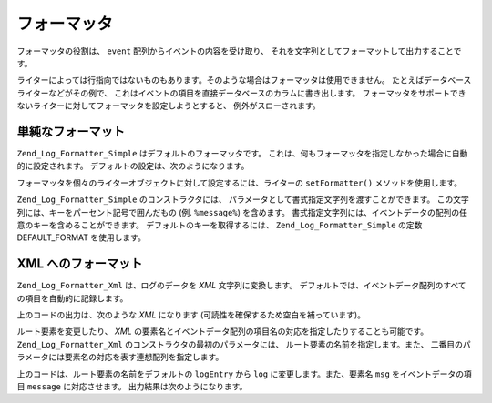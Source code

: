 .. _zend.log.formatters:

フォーマッタ
======

フォーマッタの役割は、 ``event`` 配列からイベントの内容を受け取り、
それを文字列としてフォーマットして出力することです。

ライターによっては行指向ではないものもあります。そのような場合はフォーマッタは使用できません。
たとえばデータベースライターなどがその例で、
これはイベントの項目を直接データベースのカラムに書き出します。
フォーマッタをサポートできないライターに対してフォーマッタを設定しようとすると、
例外がスローされます。

.. _zend.log.formatters.simple:

単純なフォーマット
---------

``Zend_Log_Formatter_Simple`` はデフォルトのフォーマッタです。
これは、何もフォーマッタを指定しなかった場合に自動的に設定されます。
デフォルトの設定は、次のようになります。

.. code-block:: php
   :linenos:

   $format = '%timestamp% %priorityName% (%priority%): %message%' . PHP_EOL;
   $formatter = new Zend_Log_Formatter_Simple($format);

フォーマッタを個々のライターオブジェクトに対して設定するには、ライターの
``setFormatter()`` メソッドを使用します。

.. code-block:: php
   :linenos:

   $writer = new Zend_Log_Writer_Stream('php://output');
   $formatter = new Zend_Log_Formatter_Simple('hello %message%' . PHP_EOL);
   $writer->setFormatter($formatter);

   $logger = new Zend_Log();
   $logger->addWriter($writer);

   $logger->info('there');

   // "hello there" と出力します

``Zend_Log_Formatter_Simple`` のコンストラクタには、
パラメータとして書式指定文字列を渡すことができます。
この文字列には、キーをパーセント記号で囲んだもの (例. ``%message%``) を含めます。
書式指定文字列には、イベントデータの配列の任意のキーを含めることができます。
デフォルトのキーを取得するには、 ``Zend_Log_Formatter_Simple`` の定数 DEFAULT_FORMAT
を使用します。

.. _zend.log.formatters.xml:

XML へのフォーマット
------------

``Zend_Log_Formatter_Xml`` は、ログのデータを *XML* 文字列に変換します。
デフォルトでは、イベントデータ配列のすべての項目を自動的に記録します。

.. code-block:: php
   :linenos:

   $writer = new Zend_Log_Writer_Stream('php://output');
   $formatter = new Zend_Log_Formatter_Xml();
   $writer->setFormatter($formatter);

   $logger = new Zend_Log();
   $logger->addWriter($writer);

   $logger->info('通知メッセージ');

上のコードの出力は、次のような *XML* になります
(可読性を確保するため空白を補っています)。

.. code-block:: xml
   :linenos:

   <logEntry>
     <timestamp>2007-04-06T07:24:37-07:00</timestamp>
     <message>通知メッセージ</message>
     <priority>6</priority>
     <priorityName>INFO</priorityName>
   </logEntry>

ルート要素を変更したり、 *XML*
の要素名とイベントデータ配列の項目名の対応を指定したりすることも可能です。
``Zend_Log_Formatter_Xml`` のコンストラクタの最初のパラメータには、
ルート要素の名前を指定します。また、
二番目のパラメータには要素名の対応を表す連想配列を指定します。

.. code-block:: php
   :linenos:

   $writer = new Zend_Log_Writer_Stream('php://output');
   $formatter = new Zend_Log_Formatter_Xml('log',
                                           array('msg' => 'message',
                                                 'level' => 'priorityName')
                                          );
   $writer->setFormatter($formatter);

   $logger = new Zend_Log();
   $logger->addWriter($writer);

   $logger->info('通知メッセージ');

上のコードは、ルート要素の名前をデフォルトの ``logEntry`` から ``log``
に変更します。また、要素名 ``msg`` をイベントデータの項目 ``message``
に対応させます。 出力結果は次のようになります。

.. code-block:: xml
   :linenos:

   <log>
     <msg>通知メッセージ</msg>
     <level>INFO</level>
   </log>


